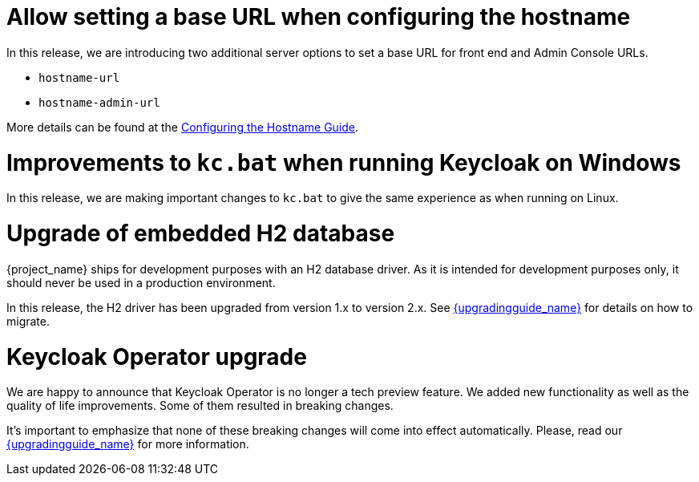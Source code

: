 = Allow setting a base URL when configuring the hostname

In this release, we are introducing two additional server options to set a base URL for front end and Admin Console URLs.

* `hostname-url`
* `hostname-admin-url`

More details can be found at the https://www.keycloak.org/server/hostname[Configuring the Hostname Guide].

= Improvements to `kc.bat` when running Keycloak on Windows

In this release, we are making important changes to `kc.bat` to give the same experience as when running on Linux.

= Upgrade of embedded H2 database

{project_name} ships for development purposes with an H2 database driver. As it is intended for development purposes only, it should never be used in a production environment.

In this release, the H2 driver has been upgraded from version 1.x to version 2.x.
See link:{upgradingguide_link}[{upgradingguide_name}] for details on how to migrate.

= Keycloak Operator upgrade

We are happy to announce that Keycloak Operator is no longer a tech preview feature. We added new functionality as well as the quality of life improvements. Some of them resulted in breaking changes.

It’s important to emphasize that none of these breaking changes will come into effect automatically. Please, read our link:{upgradingguide_link}[{upgradingguide_name}] for more information.
